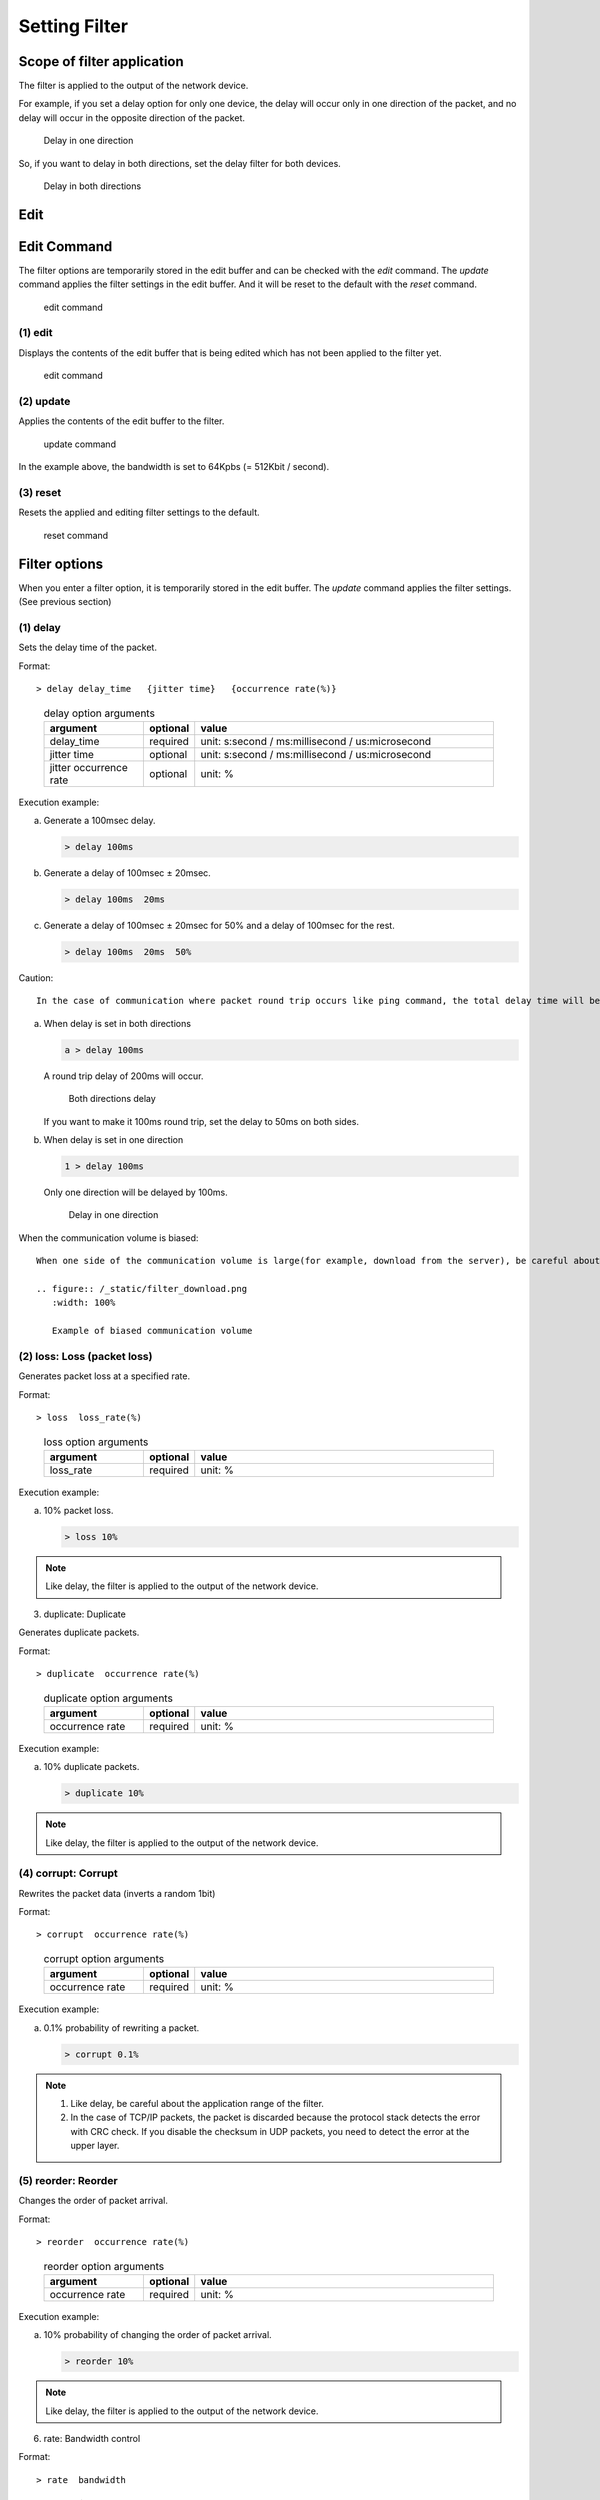 .. _filter:

Setting Filter
=====================

Scope of filter application
---------------------------

The filter is applied to the output of the network device.

For example, if you set a delay option for only one device, the delay will occur only in one direction of the packet,
and no delay will occur in the opposite direction of the packet.

.. figure:: /_static/filter_delay_one.png
   :width: 90%

   Delay in one direction

So, if you want to delay in both directions, set the delay filter for both devices.

.. figure:: /_static/filter_delay_both.png
   :width: 90%

   Delay in both directions

.. raw:: latex

   \clearpage


Edit
---------------

Edit Command
------------------

The filter options are temporarily stored in the edit buffer and can be checked with the `edit` command.
The `update` command applies the filter settings in the edit buffer.
And it will be reset to the default with the `reset` command.

.. figure:: /_static/filter_command.png
   :width: 70%

   edit command



(1) edit
^^^^^^^^^^^^^^^^^^

Displays the contents of the edit buffer that is being edited which has not been applied to the filter yet.

.. figure:: /_static/edit.png
   :width: 95%

   edit command


.. raw:: latex

   \clearpage



(2) update
^^^^^^^^^^^^^^^^^^^^^^^^^

Applies the contents of the edit buffer to the filter.

.. figure:: /_static/update.png
   :width: 95%

   update command

In the example above, the bandwidth is set to 64Kpbs (= 512Kbit / second).


(3) reset
^^^^^^^^^^^^^^^^^^^^^^^^^^

Resets the applied and editing filter settings to the default.


.. figure:: /_static/reset.png
   :width: 95%

   reset command

.. raw:: latex

   \clearpage


Filter options
---------------------------

When you enter a filter option, it is temporarily stored in the edit buffer.
The `update` command applies the filter settings. (See previous section)


(1) delay
^^^^^^^^^^^^^^^^^^^

Sets the delay time of the packet.

Format::

  > delay delay_time   {jitter time}   {occurrence rate(%)}


..

   .. table:: delay option arguments
      :widths: 20, 10, 60

      =========================  =========  ==============================================
      argument                    optional    value
      =========================  =========  ==============================================
      delay_time                  required    unit: s:second / ms:millisecond / us:microsecond
      jitter time                 optional    unit: s:second / ms:millisecond / us:microsecond
      jitter occurrence rate      optional    unit: %
      =========================  =========  ==============================================


Execution example:

a. Generate a 100msec delay.

   .. code-block:: shell
      
      > delay 100ms

b. Generate a delay of 100msec ± 20msec.

   .. code-block:: shell

      > delay 100ms  20ms

c. Generate a delay of 100msec ± 20msec for 50% and a delay of 100msec for the rest.

   .. code-block:: shell

      > delay 100ms  20ms  50%

.. raw:: latex

   \clearpage

Caution::

  In the case of communication where packet round trip occurs like ping command, the total delay time will be different depending on the application range of the filter.

a. When delay is set in both directions

   .. code-block:: shell

      a > delay 100ms
   
   A round trip delay of 200ms will occur.

   .. figure:: /_static/filter_delay_both-2.png
      :width: 60%

      Both directions delay

   If you want to make it 100ms round trip, set the delay to 50ms on both sides.

b. When delay is set in one direction

   .. code-block:: shell

      1 > delay 100ms

   Only one direction will be delayed by 100ms.

   .. figure:: /_static/filter_delay_one-2.png
      :width: 60%

      Delay in one direction

.. raw:: latex

   \clearpage


When the communication volume is biased::

  When one side of the communication volume is large(for example, download from the server), be careful about the setting direction of the filter.

  .. figure:: /_static/filter_download.png
     :width: 100%

     Example of biased communication volume

.. raw:: latex

   \clearpage

(2) loss: Loss (packet loss)
^^^^^^^^^^^^^^^^^^^^^^^^^^^^^^^^

Generates packet loss at a specified rate.

Format::

  > loss  loss_rate(%)

..

   .. table:: loss option arguments
      :widths: 20, 10, 60

      =========================  =========  ==============================================
      argument                    optional    value
      =========================  =========  ==============================================
      loss_rate                   required    unit: %
      =========================  =========  ==============================================

Execution example:

a. 10% packet loss.

   .. code-block:: shell

      > loss 10%

.. note::

   Like delay, the filter is applied to the output of the network device.

.. raw:: latex

   \clearpage

(3) duplicate: Duplicate

Generates duplicate packets.

Format::

  > duplicate  occurrence rate(%)

..

   .. table:: duplicate option arguments
      :widths: 20, 10, 60

      =========================  =========  ==============================================
      argument                    optional    value
      =========================  =========  ==============================================
      occurrence rate             required    unit: %
      =========================  =========  ==============================================

Execution example:

a. 10% duplicate packets.

   .. code-block:: shell

      > duplicate 10%

.. note::

   Like delay, the filter is applied to the output of the network device.

.. raw:: latex

   \clearpage

(4) corrupt: Corrupt
^^^^^^^^^^^^^^^^^^^^^^^^^^^^^

Rewrites the packet data (inverts a random 1bit)

Format::

  > corrupt  occurrence rate(%)

..

   .. table:: corrupt option arguments
      :widths: 20, 10, 60

      =========================  =========  ==============================================
      argument                    optional    value
      =========================  =========  ==============================================
      occurrence rate             required    unit: %
      =========================  =========  ==============================================

Execution example:

a. 0.1% probability of rewriting a packet.

   .. code-block:: shell

      > corrupt 0.1%

.. note::

   1. Like delay, be careful about the application range of the filter.

   2. In the case of TCP/IP packets, the packet is discarded because the protocol stack detects the error with CRC check.
      If you disable the checksum in UDP packets, you need to detect the error at the upper layer.

.. raw:: latex

   \clearpage

(5) reorder: Reorder
^^^^^^^^^^^^^^^^^^^^^^^^^^^^^

Changes the order of packet arrival.

Format::

  > reorder  occurrence rate(%)

..

   .. table:: reorder option arguments
      :widths: 20, 10, 60

      =========================  =========  ==============================================
      argument                    optional    value
      =========================  =========  ==============================================
      occurrence rate             required    unit: %
      =========================  =========  ==============================================

Execution example:

a. 10% probability of changing the order of packet arrival.

   .. code-block:: shell

      > reorder 10%

.. note::

   Like delay, the filter is applied to the output of the network device.

.. raw:: latex
   
   \clearpage

(6) rate: Bandwidth control

Format::

  > rate  bandwidth

..

   .. table:: rate option arguments
      :widths: 20, 10, 60

      =========================  =========  ==============================================
      argument                    optional    value
      =========================  =========  ==============================================
      bandwidth                   required    unit: bps:byte/second / bit:bit/second / K:Kbit / M:Mbit / G:Gbit
      =========================  =========  ==============================================

   .. table:: unit
      :widths: 10, 30

      ===========   ===========================
      notation        actual meaning
      ===========   ===========================
      bps            byte/second
      bit            bit/second
      unspecified    bit/second
      K / k          Killo (1,000)
      M / m          Mega (1,000,000)
      G / g          Giga (1,000,000,000)
      ===========   ===========================

   .. table:: setting
      :widths: 10, 30

      =============   =========================
      value example    actual meaning
      =============   =========================
      1000             1K bit/second
      1K               1K bit/second
      1Kbit            1K bit/second
      1Kbps            1K byte/second
      =============   =========================


Execution example:

   .. code-block:: shell

      > rate 64kbps

.. note::

   Like delay, the filter is applied to the output of the network device.

.. raw:: latex

   \clearpage
